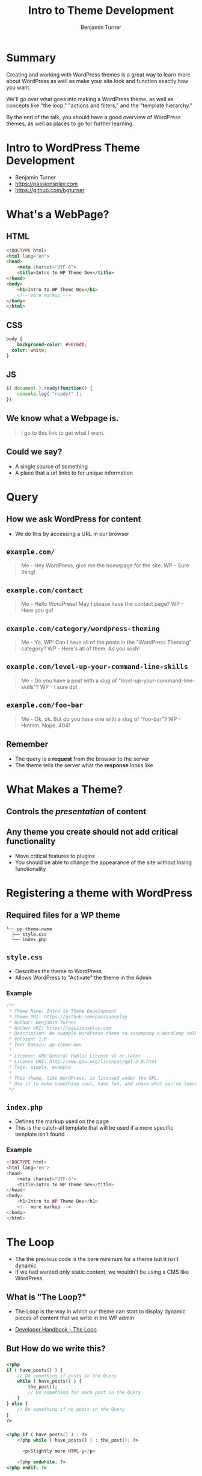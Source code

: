 #+OPTIONS: num:nil toc:nil reveal_title_slide:nil org-html-htmlize-output-type:css
#+REVEAL_ROOT: assets/reveal.js/
#+REVEAL_TRANS: Fade
#+REVEAL_THEME: none
#+REVEAL_EXTRA_CSS: assets/styles.css
#+REVEAL_DEFAULT_SLIDE_BACKGROUND_SIZE: 1400px
#+REVEAL_HLEVEL: 1
#+TITLE: Intro to Theme Development
#+Author: Benjamin Turner

* Summary
  Creating and working with WordPress themes is a great way to learn more about WordPress as well as make your site look and function exactly how you want.

  We'll go over what goes into making a WordPress theme, as well as concepts like "the loop," "actions and filters," and the "template hierarchy."

  By the end of the talk, you should have a good overview of WordPress themes, as well as places to go for further learning.

* Intro to WordPress Theme Development

  - Benjamin Turner
  - [[https://passionsplay.com][https://passionsplay.com]]
  - [[https://github.com/bgturner]]

* What's a WebPage?
** HTML
#+BEGIN_SRC html
<!DOCTYPE html>
<html lang="en">
<head>
	<meta charset="UTF-8">
	<title>Intro to WP Theme Dev</title>
</head>
<body>
	<h1>Intro to WP Theme Dev</h1>
	<!-- more markup -->
</body>
</html>
#+END_SRC

** CSS
#+BEGIN_SRC css
body {
	background-color: #50c6db;
  color: white;
}
#+END_SRC

** JS
#+BEGIN_SRC javascript
$( document ).ready(function() {
    console.log( "ready!" );
});
#+END_SRC

** We know what a Webpage is.
#+BEGIN_QUOTE
I go to this link to get what I want.
#+END_QUOTE

** Could we say?
  - A single source of something 
  - A place that a url links to for unique information

* Query
** How we ask WordPress for content
   - We do this by accessing a URL in our browser

** =example.com/=
#+BEGIN_QUOTE
Me - Hey WordPress, give me the homepage for the site.
WP - Sure thing!
#+END_QUOTE

** =example.com/contact=
#+BEGIN_QUOTE
Me - Hello WordPress! May I please have the contact page?
WP - Here you go!
#+END_QUOTE

** =example.com/category/wordpress-theming=
#+BEGIN_QUOTE
Me - Yo, WP! Can I have all of the posts in the "WordPress Theming" category?
WP - Here's all of them. As you wish!
#+END_QUOTE

** =example.com/level-up-your-command-line-skills=
#+BEGIN_QUOTE
Me - Do you have a post with a slug of "level-up-your-command-line-skills"?
WP - I sure do!
#+END_QUOTE

** =example.com/foo-bar=
#+BEGIN_QUOTE
Me - Ok, ok. But do you have one with a slug of "foo-bar"?
WP - Hmmm. Nope. 404!
#+END_QUOTE

** Remember
   - The query is a *request* from the browser to the server
   - The theme tells the server what the *response* looks like

* What Makes a Theme?
** Controls the /presentation/ of content
** Any theme you create should not add critical functionality
  - Move critical features to plugins 
  - You should be able to change the appearance of the site without losing functionality

* Registering a theme with WordPress
** Required files for a WP theme

  #+BEGIN_SRC
└── pp-theme-name
  ├── style.css
  └── index.php
  #+END_SRC

** =style.css=
   - Describes the theme to WordPress
   - Allows WordPress to "Activate" the theme in the Admin

*** Example
#+BEGIN_SRC css
/**
 * Theme Name: Intro to Theme Development
 * Theme URI: https://github.com/passionsplay
 * Author: Benjamin Turner
 * Author URI: https://passionsplay.com
 * Description: An example WordPress theme to accompany a WordCamp talk.
 * Version: 1.0
 * Text Domain: pp-theme-dev
 *
 * License: GNU General Public License v2 or later
 * License URI: http://www.gnu.org/licenses/gpl-2.0.html
 * Tags: simple, example
 *
 * This theme, like WordPress, is licensed under the GPL.
 * Use it to make something cool, have fun, and share what you've learned with others.
 */
#+END_SRC

** =index.php=
   - Defines the markup used on the page
   - This is the catch-all template that will be used if a more specific template isn't found
*** Example
#+BEGIN_SRC php
<!DOCTYPE html>
<html lang="en">
<head>
	<meta charset="UTF-8">
	<title>Intro to WP Theme Dev</title>
</head>
<body>
	<h1>Intro to WP Theme Dev</h1>
	<!-- more markup -->
</body>
</html>
#+END_SRC

** 
  :PROPERTIES:
  :reveal_background: assets/images/theme-dev-backend-001.png
  :END:

** 
   :PROPERTIES:
   :reveal_background: assets/images/theme-dev-frontend-001.png
   :END:

* The Loop
  - The the previous code is the bare minimum for a theme but it isn't dynamic
  - If we had wanted only static content, we wouldn't be using a CMS like WordPress
** What is "The Loop?"
   - The Loop is the way in which our theme can start to display dynamic pieces of content that we write in the WP admin
   
- [[https://developer.wordpress.org/themes/basics/the-loop/][Developer Handbook - The Loop]]

** But How do we write this?
*** 
#+BEGIN_SRC php
<?php
if ( have_posts() ) {
	// Do something if posts in the Query
	while ( have_posts() ) {
		the_post();
		// Do something for each post in the Query
	}
} else {
	// Do something if no posts in the Query
}
?>
#+END_SRC

*** 
#+BEGIN_SRC php
<?php if ( have_posts() ) : ?>
    <?php while ( have_posts() ) : the_post(); ?>

      <p>Slightly more HTML-y</p>

    <?php endwhile; ?>
<?php endif; ?>
#+END_SRC
*** 
#+BEGIN_SRC php
<!DOCTYPE html>
<html lang="en">
<head>
	<meta charset="UTF-8">
	<title>Intro to WP Theme Dev</title>
</head>
<body>
	<h1>Intro to WP Theme Dev</h1>
  <?php
  if ( have_posts() ) {
    while ( have_posts() ) {
      the_post();
    }
  } else {
  }
  ?>
</body>
</html>
#+END_SRC

*** 
    :PROPERTIES:
    :reveal_background: assets/images/theme-dev-frontend-001.png
    :END:

** How do we get the content set in the WP Admin?
*** Template Tags
   - =the_title()=
   - =the_permalink()=
   - =the_content()=
   - ... lots more! ...

   - [[https://codex.wordpress.org/Template_Tags][WordPress Codex - Template Tags]]

** What does a more fleshed out template look like?
*** 
  #+BEGIN_SRC php
  <!DOCTYPE html>
  <html lang="en">
  <head>
	  <meta charset="UTF-8">
	  <title>Intro to WP Theme Dev</title>
  </head>
  <body>
	  <h1>Intro to WP Theme Dev</h1>
	  <?php
	  if ( have_posts() ) {
		  while ( have_posts() ) {
		  the_post(); ?>
		  <article>
			  <h2>
				  <a href="<?php the_permalink(); ?>"><?php the_title(); ?></a>
			  </h2>
			  <div>
				  <?php the_content(); ?>
			  </div>
		  </article>
		  <?php
		  }
	  }
	  ?>
  </body>
  </html>
  #+END_SRC

*** 
    :PROPERTIES:
    :reveal_background: assets/images/theme-dev-frontend-002.png
    :END:

** You might notice...
   - There's not a lot going on in the =head= of the page. What about SEO?
   - Where's our stylesheet? What about javascript files?

* Hooks: Actions and Filters
#+BEGIN_QUOTE
Allows /other/ code to "do stuff" at a certain place in the code
#+END_QUOTE

** We need to tell WordPress /where/ in our templates it can /do/ stuff.
** There are two missing pieces from our theme
   - =wp_head()=
   - =wp_footer()=

** 
#+BEGIN_SRC php
<!DOCTYPE html>
<html lang="en">
<head>
	<meta charset="UTF-8">
	<title>Intro to WP Theme Dev</title>
	<?php wp_head(); ?>
</head>
<body>
	<h1>Intro to WP Theme Dev</h1>
	<?php

  // the loop

	wp_footer(); ?>
</body>
</html>
#+END_SRC

** 
    :PROPERTIES:
    :reveal_background: assets/images/theme-dev-frontend-003.png
    :END:

** =wp_head()=

#+BEGIN_SRC php
function wp_head() {
    /**
     * Prints scripts or data in the head tag on the front end.
     *
     * @since 1.5.0
     */
    do_action( 'wp_head' );
}
#+END_SRC

   - [[https://developer.wordpress.org/reference/functions/wp_head/][Developer - =wp_head()=]]
** =wp_footer()=

#+BEGIN_SRC php
function wp_footer() {
    /**
     * Prints scripts or data before the closing body tag on the front end.
     *
     * @since 1.5.1
     */
    do_action( 'wp_footer' );
}
#+END_SRC

   - [[https://developer.wordpress.org/reference/functions/wp_footer/][Developer - =wp_footer()=]]

** Actions and Filters Documentation
   - https://codex.wordpress.org/Plugin_API

* Enqueueing Assets
** =functions.php=
** 
  #+BEGIN_SRC
└── pp-theme-name
  ├── style.css
  ├── functions.php
  ├── index.php
  └── js/
    └── example.js
  #+END_SRC

** 
#+BEGIN_SRC php
<?php
/**
 * Proper way to enqueue scripts and styles.
 */
function pp_theme_dev_scripts() {
    wp_enqueue_style( 'style-name', get_stylesheet_uri() );
    wp_enqueue_script( 'script-name', get_template_directory_uri() . '/js/example.js', array('jquery'), '1.0.0', true );
}
add_action( 'wp_enqueue_scripts', 'pp_theme_dev_scripts' );
#+END_SRC

** 
   :PROPERTIES:
   :reveal_background: assets/images/theme-dev-frontend-004.png
   :END:

** 
   - [[https://developer.wordpress.org/reference/hooks/wp_enqueue_scripts][Developer Hook - =wp_enqueue_scripts=]]
   - [[https://developer.wordpress.org/reference/functions/wp_enqueue_style/][Developer Function - =wp_enqueue_style()=]]
   - [[https://developer.wordpress.org/reference/functions/wp_enqueue_script/][Developer Function - =wp_enqueue_script()=]]

* Template Files
  - [[https://developer.wordpress.org/themes/basics/template-files/][Developer Handbook - Template Files]]
** Template Files
   - Define how a site looks
   - Made up of HTML, Template Tags, and PHP code

** index.php
   - The most important template file
   - A catch-all template that is used if a more specific template can't be found.

** Template Partials
   - A piece of a template that is included within other templates

*** 
    - =get_header()= --> =header.php=
    - =get_footer()= --> =footer.php=
*** 
#+BEGIN_SRC php
<!DOCTYPE html>
<html lang="en">
<head>
	<meta charset="UTF-8">
	<title>Intro to WP Theme Dev</title>
	<?php wp_head(); ?>
</head>
<body>
	<h1>Intro to WP Theme Dev</h1>
	<?php
	if ( have_posts() ) {
		while ( have_posts() ) {
		the_post(); ?>
		<article>
			<h2>
				<a href="<?php the_permalink(); ?>"><?php the_title(); ?></a>
			</h2>
			<div>
				<?php the_content(); ?>
			</div>
		</article>
		<?php
		}
	}
	wp_footer(); ?>
</body>
</html>
#+END_SRC

*** 
=index.php=
#+BEGIN_SRC php
<?php get_header(); ?>
<h1>Intro to WP Theme Dev</h1>
<?php
if ( have_posts() ) {
	while ( have_posts() ) {
	the_post(); ?>
	<article>
		<h2>
			<a href="<?php the_permalink(); ?>"><?php the_title(); ?></a>
		</h2>
		<div>
			<?php the_content(); ?>
		</div>
	</article>
	<?php
	}
}
get_footer();
#+END_SRC

*** 
=header.php=
#+BEGIN_SRC php
<!DOCTYPE html>
<html lang="en">
<head>
	<meta charset="UTF-8">
	<title>Intro to WP Theme Dev</title>
	<?php wp_head(); ?>
</head>
<body>
#+END_SRC

*** 
=footer.php=
#+BEGIN_SRC php
  <?php wp_footer(); ?>
</body>
</html>
#+END_SRC

*** 
    :PROPERTIES:
    :reveal_background: assets/images/theme-dev-frontend-004.png
    :END:

*** Not much of a change.
    - But we've gained flexibility.
    - Regions that are common throughout the site are located in one place.

*** Other common partials
  - =get_sidebar()= --> =sidebar.php=
  - =get_search_form()= --> =searchform.php=
  - =get_template_part('content')= --> =content.php=

* Template Hierarchy
  - How WordPress knows which template to load

  - [[https://developer.wordpress.org/themes/basics/template-hierarchy/][Theme Handbook - Template Hierarchy]]

** Remember how each request is a query?

** 
#+BEGIN_QUOTE
   Sometimes we want to display things in different ways depending on the query.
#+END_QUOTE

** Example
   - On the homepage, we only want the title for each post.
   - On single blog posts, we want the post's meta information.
   - But we want them both to use the same header and footer code.

** Add Two Templates
  #+BEGIN_SRC
└── pp-theme-name
  ├── home.php
  ├── single.php
  ├── style.css
  ├── functions.php
  ├── header.php
  ├── footer.php
  ├── index.php
  └── js/
    └── example.js
  #+END_SRC

** Homepage Template
   - Use =index.php= as a base

** 
#+BEGIN_SRC php
<?php get_header(); ?>
<h1>Intro to Theme Dev - Home</h1>
<?php
if ( have_posts() ) {
	while ( have_posts() ) {
	the_post(); ?>
	<article>
		<h2>
			<a href="<?php the_permalink(); ?>"><?php the_title(); ?></a>
		</h2>
	</article>
	<?php
	}
}
get_footer();
#+END_SRC

** Single Post Template
#+BEGIN_SRC php
<?php get_header(); ?>
<h1>Intro to WP Theme Dev</h1>
<?php
if ( have_posts() ) {
	while ( have_posts() ) {
	the_post(); ?>
	<article>
		<h2>
			<a href="<?php the_permalink(); ?>"><?php the_title(); ?></a>
		</h2>
		<div class="postmeta">
			<p><?php the_author(); ?></p>
			<p><?php the_date(); ?></p>
		</div>
		<div>
			<?php the_content(); ?>
		</div>
	</article>
	<?php
	}
}
get_footer();
#+END_SRC

** 
   :PROPERTIES:
   :reveal_background: assets/images/theme-dev-frontend-005.png
   :END:

** 
   :PROPERTIES:
   :reveal_background: assets/images/theme-dev-frontend-006.png
   :END:

** 
   :PROPERTIES:
   :reveal_background: assets/images/wp-hierarchy.png
   :END:

   - [[https://developer.wordpress.org/themes/basics/template-hierarchy/][Developer - Template Hierarchy]]

** Example
   - We want special treatment for posts that have the category of "Unicorns"
   - =http://example.com/blog/category/unicorns=

** 
#+BEGIN_SRC 
└── pp-theme-name
  ├── category-unicorns.php
  └── ...
#+END_SRC

* Resources
  - [[https://developer.wordpress.org/themes/][WordPress Theme Development Handbook]]
  - [[https://make.wordpress.org/training/handbook/theme-school/][Theme Lessons - Teaching aids for creating themes]]

